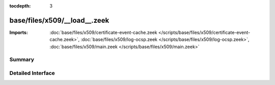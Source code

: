 :tocdepth: 3

base/files/x509/__load__.zeek
=============================


:Imports: :doc:`base/files/x509/certificate-event-cache.zeek </scripts/base/files/x509/certificate-event-cache.zeek>`, :doc:`base/files/x509/log-ocsp.zeek </scripts/base/files/x509/log-ocsp.zeek>`, :doc:`base/files/x509/main.zeek </scripts/base/files/x509/main.zeek>`

Summary
~~~~~~~

Detailed Interface
~~~~~~~~~~~~~~~~~~

